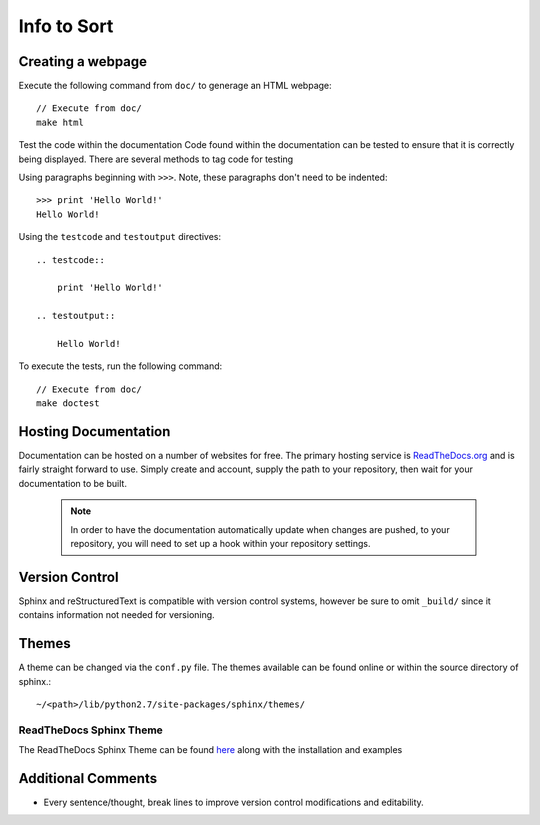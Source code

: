 
Info to Sort
============

Creating a webpage
------------------

Execute the following command from ``doc/`` to generage an HTML webpage::

    // Execute from doc/
    make html

Test the code within the documentation
Code found within the documentation can be tested to ensure that it is correctly being displayed.
There are several methods to tag code for testing

Using paragraphs beginning with ``>>>``. Note, these paragraphs don't need to be indented::

    >>> print 'Hello World!'
    Hello World!

Using the ``testcode`` and ``testoutput`` directives::

    .. testcode::

        print 'Hello World!'

    .. testoutput::

        Hello World!

To execute the tests, run the following command::

    // Execute from doc/
    make doctest

Hosting Documentation
---------------------

Documentation can be hosted on a number of websites for free. The primary hosting service is
`ReadTheDocs.org`_ and is fairly straight forward to use. Simply create and account, supply the path to
your repository, then wait for your documentation to be built.

 .. _ReadTheDocs.org: https://readthedocs.org/

 .. note::

    In order to have the documentation automatically update when changes are pushed, to your repository,
    you will need to set up a hook within your repository settings.

Version Control
---------------

Sphinx and reStructuredText is compatible with version control systems, however be sure to omit
``_build/`` since it contains information not needed for versioning.

Themes
------

A theme can be changed via the ``conf.py`` file.
The themes available can be found online or within the source directory of sphinx.::

    ~/<path>/lib/python2.7/site-packages/sphinx/themes/

ReadTheDocs Sphinx Theme
~~~~~~~~~~~~~~~~~~~~~~~~

The ReadTheDocs Sphinx Theme can be found `here`_ along with the installation and examples

 .. _here: http://sphinx-rtd-theme.readthedocs.io/en/latest/#

Additional Comments
-------------------

* Every sentence/thought, break lines to improve version control modifications and editability.

